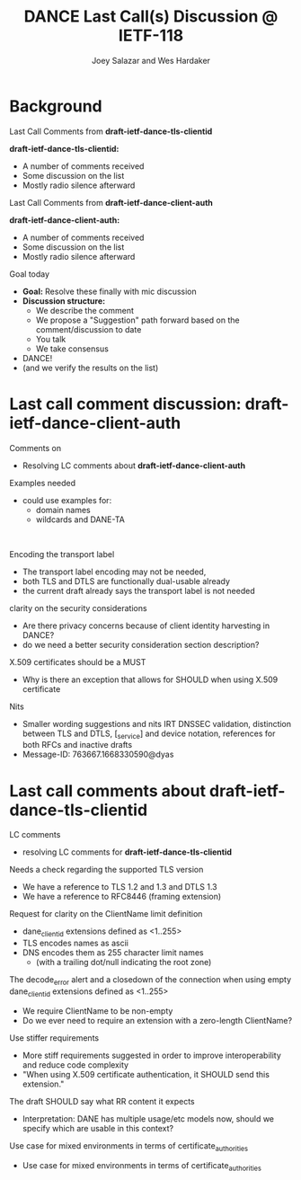 * Background

*** Last Call Comments from *draft-ietf-dance-tls-clientid*

    *draft-ietf-dance-tls-clientid:*
    - A number of comments received
    - Some discussion on the list
    - Mostly radio silence afterward

*** Last Call Comments from *draft-ietf-dance-client-auth*

    *draft-ietf-dance-client-auth:*
    - A number of comments received
    - Some discussion on the list
    - Mostly radio silence afterward

*** Goal today

    - *Goal:* Resolve these finally with mic discussion
    - *Discussion structure:*
      - We describe the comment
      - We propose a "Suggestion" path forward based on the
        comment/discussion to date
      - You talk
      - We take consensus
    - DANCE!
    - (and we verify the results on the list)

* Last call comment discussion: draft-ietf-dance-client-auth

*** Comments on

    + Resolving LC comments about *draft-ietf-dance-client-auth*

*** Examples needed

    \commentfrom{Rick van Rein}

    \notes
    - could use examples for:
      - domain names
      - wildcards and DANE-TA

    \suggestion{Volunteer needed to add an easy example}\\
    \suggestion{/or/ point to architecture document?}
    \suggestion{/or/ point to use-cases document?}

*** Encoding the transport label

    \commentfrom{Michael Richardson}
    
    \notes
    - The transport label encoding may not be needed,
    - both TLS and DTLS are functionally dual-usable already
    - the current draft already says the transport label is not needed

    \suggestion{leave as is}

*** clarity on the security considerations

    \commentfrom{Robert Moskowitz}

    \notes
    - Are there privacy concerns because of client identity harvesting
      in DANCE?
    - do we need a better security consideration section description?

    \suggestion{Mention this consideration in the secruity consideration}

*** X.509 certificates should be a MUST

    \commentfrom{Michael Richardson}

    \notes
    - Why is there an exception that allows for SHOULD when using
      X.509 certificate

    \suggestion{Change it to MUST}

*** Nits

    \commentfrom{Michael Richardson}

    \notes
    - Smaller wording suggestions and nits IRT DNSSEC validation,
      distinction between TLS and DTLS, [_service] and device
      notation, references for both RFCs and inactive drafts
    - Message-ID: 763667.1668330590@dyas

    \suggestion{Accept and act on the nits}

* Last call comments about draft-ietf-dance-tls-clientid

*** LC comments

    + resolving LC comments for *draft-ietf-dance-tls-clientid*

*** Needs a check regarding the supported TLS version

    \commentfrom{Michael Richardson}


    \notes
    - We have a reference to TLS 1.2 and 1.3 and DTLS 1.3
    - We have a reference to RFC8446 (framing extension)

    \suggestion{This extension supports both TLS 1.2 [RFC5246] and TLS 1.3 [RFC8446], and future TLS versions.  DTLS [RFC6347] is also supported. The term TLS in this document is used generically to describe all protocols.}

    \suggestion{A reference to RFC6066 is not needed (TLS extensions)}

*** Request for clarity on the ClientName limit definition

    \commentfrom{Rick van Rein and Michael Richardson}

    \notes
    - dane_clientid extensions defined as <1..255>
    - TLS encodes names as ascii
    - DNS encodes them as 255 character limit names
      - (with a trailing dot/null indicating the root zone)

    The decode_error alert and a closedown of the connection when using
    empty dane_clientid extensions defined as <1..255>

    - We require ClientName to be non-empty
    - Do we ever need to require an extension with a zero-length ClientName?

    \suggestion{ensure the text properly shows the difference between the TLS length required vs the DANE request length required.}

*** Use stiffer requirements

    \commentfrom{Rick van Rein and Michael Richardson}

    \notes
    - More stiff requirements suggested in order to improve
      interoperability and reduce code complexity
    - "When using X.509 certificate authentication, it SHOULD send
      this extension."

    \suggestion{SHOULD -> MUST}

*** The draft SHOULD say what RR content it expects

    \commentfrom{Robert Moskowitz}

    \notes
    + Interpretation: DANE has multiple usage/etc models now, should
      we specify which are usable in this context?

    \suggestion{drop this suggestion as it adds more strictness than is necessary.  Disagreement about whether or not this should go into this document vs a more specific one if needed.}
    
*** Use case for mixed environments in terms of certificate_authorities

    \commentfrom{Rick van Rein?}

    \notes
    - Use case for mixed environments in terms of certificate_authorities

    \suggestion{???}

#+TITLE:     DANCE Last Call(s) Discussion @ IETF-118
#+AUTHOR:    Joey Salazar and Wes Hardaker
#+DESCRIPTION: 
#+KEYWORDS: 
#+LANGUAGE:  en
#+OPTIONS:   H:2 num:t toc:t \n:nil @:t ::t |:t ^:nil -:t f:t *:t <:t
#+OPTIONS:   TeX:t LaTeX:t skip:nil d:nil todo:t pri:nil tags:not-in-toc
#+INFOJS_OPT: view:nil toc:t ltoc:t mouse:underline buttons:0 path:http://orgmode.org/org-info.js
#+EXPORT_SELECT_TAGS: export
#+EXPORT_EXCLUDE_TAGS: noexport
#+LINK_UP:   
#+LINK_HOME: 

#+startup: beamer
#+LaTeX_CLASS: beamer
#+latex_header: \usepackage[dvipsnames]{xcolor}
#+latex_header: \usepackage{tikz}
#+latex_header: \usepackage{amsmath}
#+latex_header: \newcommand{\figcatchmentscale}{0.6}
#+latex_header: \usetikzlibrary{arrows,positioning,shapes}
#+latex_header: \usetikzlibrary{shapes,calc,shadows}
#+latex_header: \setbeamertemplate{footline}[frame number]
#+latex_header: \setbeamertemplate{footline}[text line]{\insertshortauthor \hfill \insertshorttitle \hfill \insertframenumber / \inserttotalframenumber }
#+latex_header: \setbeamercolor{alerted text}{fg=blue}
#+latex_header: \newcommand{\commentfrom}[1]{\textbf{Comment From:} #1}
#+latex_header: \newcommand{\notes}{\vspace*{1em}\textbf{Notes:}}
#+latex_header: \newcommand{\suggestion}[1]{\vspace*{1em}\textbf{Suggestion:} {#1}\\}
#+BEAMER_HEADER: \setbeamertemplate{navigation symbols}{???}


